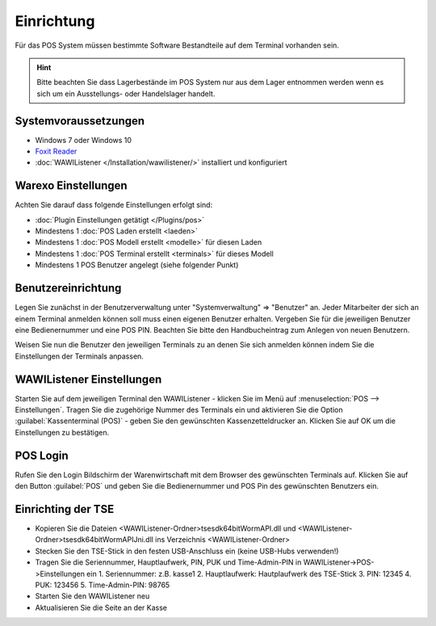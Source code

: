 Einrichtung
###########

Für das POS System müssen bestimmte Software Bestandteile auf dem Terminal vorhanden sein.

.. Hint:: Bitte beachten Sie dass Lagerbestände im POS System nur aus dem Lager entnommen werden wenn es sich um ein Ausstellungs- oder Handelslager handelt.

Systemvoraussetzungen
~~~~~~~~~~~~~~~~~~~~~

-  Windows 7 oder Windows 10
-  `Foxit Reader <https://www.foxitsoftware.com/de/products/pdf-reader/>`__
-  :doc:`WAWIListener </Installation/wawilistener/>` installiert und konfiguriert

Warexo Einstellungen
~~~~~~~~~~~~~~~~~~~~

Achten Sie darauf dass folgende Einstellungen erfolgt sind:

-  :doc:`Plugin Einstellungen getätigt </Plugins/pos>`
-  Mindestens 1 :doc:`POS Laden erstellt <laeden>`
-  Mindestens 1 :doc:`POS Modell erstellt <modelle>` für diesen Laden
-  Mindestens 1 :doc:`POS Terminal erstellt <terminals>` für dieses Modell
-  Mindestens 1 POS Benutzer angelegt (siehe folgender Punkt)

Benutzereinrichtung
~~~~~~~~~~~~~~~~~~~

Legen Sie zunächst in der Benutzerverwaltung unter "Systemverwaltung" => "Benutzer" an. Jeder Mitarbeiter der sich
an einem Terminal anmelden können soll muss einen eigenen Benutzer erhalten. Vergeben Sie für die jeweiligen Benutzer
eine Bedienernummer und eine POS PIN. Beachten Sie bitte den Handbucheintrag zum Anlegen von neuen Benutzern.

Weisen Sie nun die Benutzer den jeweiligen Terminals zu an denen Sie sich anmelden können indem Sie die Einstellungen der Terminals anpassen.

WAWIListener Einstellungen
~~~~~~~~~~~~~~~~~~~~~~~~~~

Starten Sie auf dem jeweiligen Terminal den WAWIListener - klicken Sie im Menü auf :menuselection:`POS --> Einstellungen`.
Tragen Sie die zugehörige Nummer des Terminals ein und aktivieren Sie die Option :guilabel:`Kassenterminal (POS)` -
geben Sie den gewünschten Kassenzetteldrucker an. Klicken Sie auf OK um die Einstellungen zu bestätigen.

POS Login
~~~~~~~~~

Rufen Sie den Login Bildschirm der Warenwirtschaft mit dem Browser des gewünschten Terminals auf.
Klicken Sie auf den Button :guilabel:`POS` und geben Sie die Bedienernummer und POS Pin des gewünschten Benutzers ein.

Einrichting der TSE
~~~~~~~~~

-  Kopieren Sie die Dateien <WAWIListener-Ordner>\tsesdk\64bit\WormAPI.dll und <WAWIListener-Ordner>\tsesdk\64bit\WormAPIJni.dll ins Verzeichnis <WAWIListener-Ordner>
-  Stecken Sie den TSE-Stick in den festen USB-Anschluss ein (keine USB-Hubs verwenden!)
-  Tragen Sie die Seriennummer, Hauptlaufwerk, PIN, PUK und Time-Admin-PIN  in WAWIListener->POS->Einstellungen ein
   1. Seriennummer: z.B. kasse1
   2. Hauptlaufwerk: Hautplaufwerk des TSE-Stick
   3. PIN: 12345
   4. PUK: 123456
   5. Time-Admin-PIN: 98765
   
-  Starten Sie den WAWIListener neu
-  Aktualisieren Sie die Seite an der Kasse

